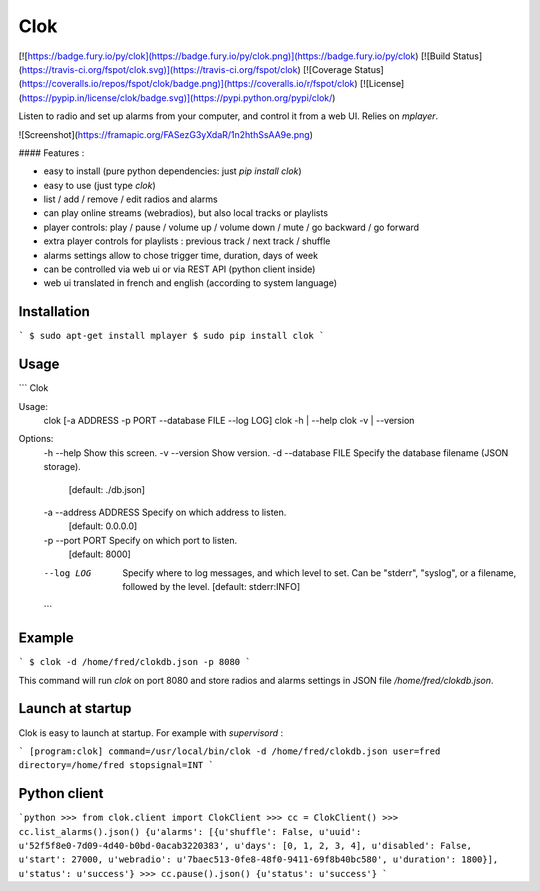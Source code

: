 Clok
====

[![https://badge.fury.io/py/clok](https://badge.fury.io/py/clok.png)](https://badge.fury.io/py/clok)
[![Build Status](https://travis-ci.org/fspot/clok.svg)](https://travis-ci.org/fspot/clok)
[![Coverage Status](https://coveralls.io/repos/fspot/clok/badge.png)](https://coveralls.io/r/fspot/clok)
[![License](https://pypip.in/license/clok/badge.svg)](https://pypi.python.org/pypi/clok/)

Listen to radio and set up alarms from your computer, and control it from a web UI. Relies on `mplayer`.

![Screenshot](https://framapic.org/FASezG3yXdaR/1n2hthSsAA9e.png)

#### Features :

- easy to install (pure python dependencies: just `pip install clok`)
- easy to use (just type `clok`)
- list / add / remove / edit radios and alarms
- can play online streams (webradios), but also local tracks or playlists
- player controls: play / pause / volume up / volume down / mute / go backward / go forward
- extra player controls for playlists : previous track / next track / shuffle
- alarms settings allow to chose trigger time, duration, days of week
- can be controlled via web ui or via REST API (python client inside)
- web ui translated in french and english (according to system language)

Installation
------------

```
$ sudo apt-get install mplayer
$ sudo pip install clok
```


Usage
-----

```
Clok

Usage:
  clok [-a ADDRESS -p PORT --database FILE --log LOG]
  clok -h | --help
  clok -v | --version

Options:
  -h --help             Show this screen.
  -v --version          Show version.
  -d --database FILE    Specify the database filename (JSON storage).
                        [default: ./db.json]
  -a --address ADDRESS  Specify on which address to listen.
                        [default: 0.0.0.0]
  -p --port PORT        Specify on which port to listen.
                        [default: 8000]
  --log LOG             Specify where to log messages, and which level to set.
                        Can be "stderr", "syslog", or a filename, followed by the level.
                        [default: stderr:INFO]
  ```

Example
-------

```
$ clok -d /home/fred/clokdb.json -p 8080
```

This command will run `clok` on port 8080 and store radios and alarms settings in JSON file `/home/fred/clokdb.json`.


Launch at startup
-----------------

Clok is easy to launch at startup. For example with `supervisord` :

```
[program:clok]
command=/usr/local/bin/clok -d /home/fred/clokdb.json
user=fred
directory=/home/fred
stopsignal=INT
```


Python client
-------------

```python
>>> from clok.client import ClokClient
>>> cc = ClokClient()
>>> cc.list_alarms().json()
{u'alarms': [{u'shuffle': False, u'uuid': u'52f5f8e0-7d09-4d40-b0bd-0acab3220383', u'days': [0, 1, 2, 3, 4], u'disabled': False, u'start': 27000, u'webradio': u'7baec513-0fe8-48f0-9411-69f8b40bc580', u'duration': 1800}], u'status': u'success'}
>>> cc.pause().json()
{u'status': u'success'}
```


